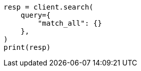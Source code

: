 // This file is autogenerated, DO NOT EDIT
// query-dsl/match-all-query.asciidoc:11

[source, python]
----
resp = client.search(
    query={
        "match_all": {}
    },
)
print(resp)
----
